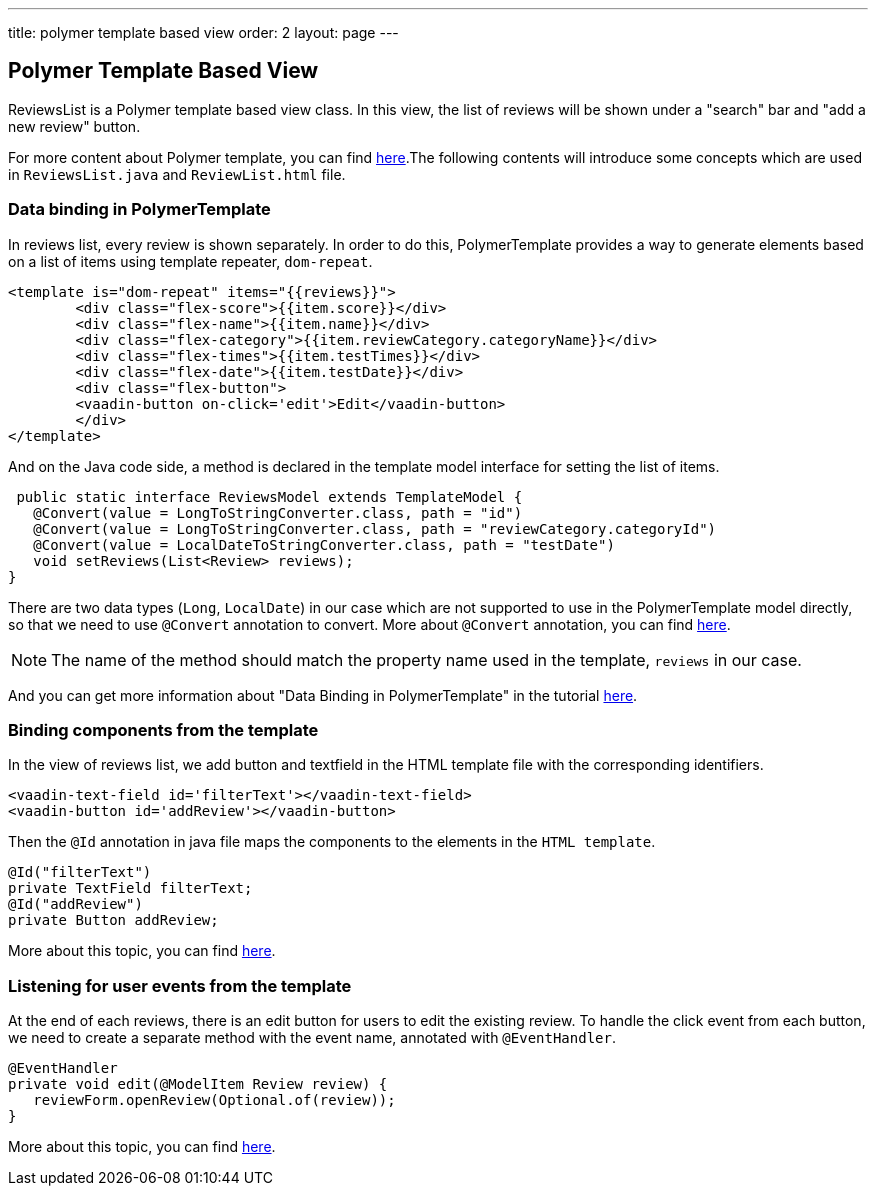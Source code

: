 ---
title: polymer template based view
order: 2
layout: page
---
ifdef::env-github[:outfilesuffix: .asciidoc]

Polymer Template Based View
---------------------------
ReviewsList is a Polymer template based view class. In this view, the list of reviews will be shown under a "search" bar and "add a new review" button.

For more content about Polymer template, you can find https://github.com/vaadin/flow/blob/master/flow-documentation/polymer-templates/tutorial-template-basic.asciidoc[here^].The following contents will introduce some concepts which are used in ``ReviewsList.java`` and ``ReviewList.html`` file.

Data binding in PolymerTemplate
~~~~~~~~~~~~~~~~~~~~~~~~~~~~~~~
In reviews list, every review is shown separately. In order to do this, PolymerTemplate provides a way to generate elements based on a list of items using template repeater, `dom-repeat`.

[source, html]
--------------
<template is="dom-repeat" items="{{reviews}}">
        <div class="flex-score">{{item.score}}</div>
        <div class="flex-name">{{item.name}}</div>
        <div class="flex-category">{{item.reviewCategory.categoryName}}</div>
        <div class="flex-times">{{item.testTimes}}</div>
        <div class="flex-date">{{item.testDate}}</div>
        <div class="flex-button">
        <vaadin-button on-click='edit'>Edit</vaadin-button>
        </div>
</template>
--------------

And on the Java code side, a method is declared in the template model interface for setting the list of items.

[source, java]
--------------
 public static interface ReviewsModel extends TemplateModel {
   @Convert(value = LongToStringConverter.class, path = "id")
   @Convert(value = LongToStringConverter.class, path = "reviewCategory.categoryId")
   @Convert(value = LocalDateToStringConverter.class, path = "testDate")
   void setReviews(List<Review> reviews);
}
--------------
There are two data types (``Long``, ``LocalDate``) in our case which are not supported to use in the PolymerTemplate model directly, so that we need to use ``@Convert`` annotation to convert. More about ``@Convert`` annotation, you can find  https://github.com/vaadin/flow/blob/master/flow-documentation/polymer-templates/tutorial-template-model-converters.asciidoc[here^].

[NOTE]
The name of the method should match the property name used in the template, `reviews` in our case.

And you can get more information about "Data Binding in PolymerTemplate" in the tutorial  https://github.com/vaadin/flow/blob/master/flow-documentation/polymer-templates/tutorial-template-list-bindings.asciidoc[here^].

Binding components from the template
~~~~~~~~~~~~~~~~~~~~~~~~~~~~~~~~~~~~

In the view of reviews list, we add button and textfield in the HTML template file with the corresponding identifiers.
[source, html]
--------------
<vaadin-text-field id='filterText'></vaadin-text-field>
<vaadin-button id='addReview'></vaadin-button>
--------------

Then the ``@Id`` annotation in java file maps the components to the elements in the `HTML template`.
[source, java]
--------------
@Id("filterText")
private TextField filterText;
@Id("addReview")
private Button addReview;
--------------
More about this topic, you can find https://github.com/vaadin/flow/blob/master/flow-documentation/polymer-templates/tutorial-template-components.asciidoc[here^].

Listening for user events from the template
~~~~~~~~~~~~~~~~~~~~~~~~~~~~~~~~~~~~~~~~~~~
At the end of each reviews, there is an edit button for users to edit the existing review. To handle the click event from each button, we need to create a separate method with the event name, annotated with `@EventHandler`.
[source, java]
--------------
@EventHandler
private void edit(@ModelItem Review review) {
   reviewForm.openReview(Optional.of(review));
}
--------------
More about this topic, you can find  https://github.com/vaadin/flow/blob/master/flow-documentation/polymer-templates/tutorial-template-event-handlers.asciidoc#server-side-event-handlers[here^].

